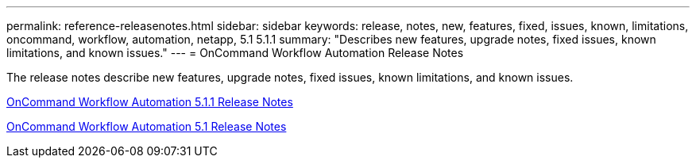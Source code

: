 ---
permalink: reference-releasenotes.html
sidebar: sidebar
keywords: release, notes, new, features, fixed, issues, known, limitations, oncommand, workflow, automation, netapp, 5.1 5.1.1
summary: "Describes new features, upgrade notes, fixed issues, known limitations, and known issues."
---
= OnCommand Workflow Automation Release Notes

The release notes describe new features, upgrade notes, fixed issues, known limitations, and known issues.

link:https://library.netapp.com/ecm/ecm_download_file/ECMLP2875021[OnCommand Workflow Automation 5.1.1 Release Notes]

link:https://library.netapp.com/ecm/ecm_download_file/ECMLP2856585[OnCommand Workflow Automation 5.1 Release Notes]
